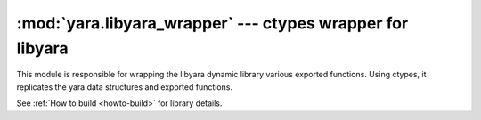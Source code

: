 :mod:`yara.libyara_wrapper` --- ctypes wrapper for libyara 
==========================================================

.. module:: yara.libyara_wrapper
    :synopsis: Wraps libyara's exported functions
.. moduleauthor:: Michael Dorman <mjdorma@gmail.com>
.. sectionauthor:: Michael Dorman <mjdorma@gmail.com>



This module is responsible for wrapping the libyara dynamic library various
exported functions.  Using ctypes, it replicates the yara data structures and 
exported functions.


See :ref:`How to build <howto-build>` for library details.





